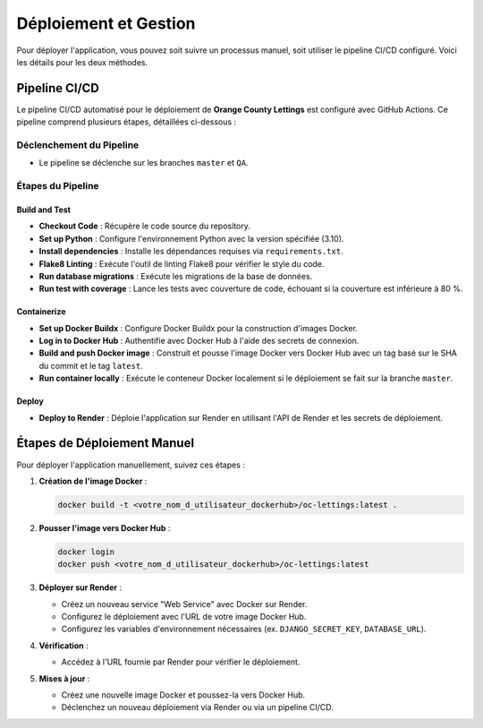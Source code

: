 =========================
Déploiement et Gestion
=========================

Pour déployer l'application, vous pouvez soit suivre un processus manuel, soit utiliser le pipeline CI/CD configuré. Voici les détails pour les deux méthodes.

Pipeline CI/CD
==============

Le pipeline CI/CD automatisé pour le déploiement de **Orange County Lettings** est configuré avec GitHub Actions. Ce pipeline comprend plusieurs étapes, détaillées ci-dessous :

Déclenchement du Pipeline
-------------------------

- Le pipeline se déclenche sur les branches ``master`` et ``QA``.

Étapes du Pipeline
------------------

Build and Test
~~~~~~~~~~~~~~

- **Checkout Code** : Récupère le code source du repository.
- **Set up Python** : Configure l'environnement Python avec la version spécifiée (3.10).
- **Install dependencies** : Installe les dépendances requises via ``requirements.txt``.
- **Flake8 Linting** : Exécute l'outil de linting Flake8 pour vérifier le style du code.
- **Run database migrations** : Exécute les migrations de la base de données.
- **Run test with coverage** : Lance les tests avec couverture de code, échouant si la couverture est inférieure à 80 %.

Containerize
~~~~~~~~~~~~

- **Set up Docker Buildx** : Configure Docker Buildx pour la construction d'images Docker.
- **Log in to Docker Hub** : Authentifie avec Docker Hub à l'aide des secrets de connexion.
- **Build and push Docker image** : Construit et pousse l'image Docker vers Docker Hub avec un tag basé sur le SHA du commit et le tag ``latest``.
- **Run container locally** : Exécute le conteneur Docker localement si le déploiement se fait sur la branche ``master``.

Deploy
~~~~~~

- **Deploy to Render** : Déploie l'application sur Render en utilisant l'API de Render et les secrets de déploiement.

Étapes de Déploiement Manuel
============================

Pour déployer l'application manuellement, suivez ces étapes :

1. **Création de l'image Docker** :

   .. code-block:: bash

      docker build -t <votre_nom_d_utilisateur_dockerhub>/oc-lettings:latest .

2. **Pousser l'image vers Docker Hub** :

   .. code-block:: bash

      docker login
      docker push <votre_nom_d_utilisateur_dockerhub>/oc-lettings:latest

3. **Déployer sur Render** :
   
   - Créez un nouveau service "Web Service" avec Docker sur Render.
   - Configurez le déploiement avec l'URL de votre image Docker Hub.
   - Configurez les variables d'environnement nécessaires (ex. ``DJANGO_SECRET_KEY``, ``DATABASE_URL``).

4. **Vérification** :
   
   - Accédez à l'URL fournie par Render pour vérifier le déploiement.

5. **Mises à jour** :
   
   - Créez une nouvelle image Docker et poussez-la vers Docker Hub.
   - Déclenchez un nouveau déploiement via Render ou via un pipeline CI/CD.
